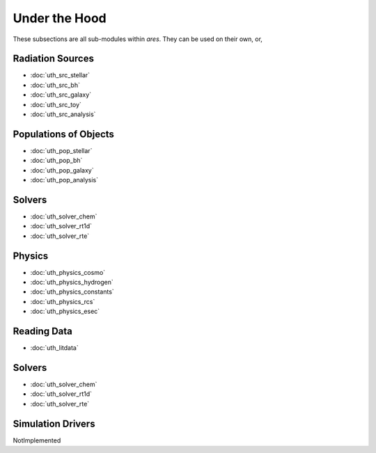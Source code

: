 Under the Hood
==============
These subsections are all sub-modules within *ares*. They can be used 
on their own, or, 

Radiation Sources
-----------------

* :doc:`uth_src_stellar`
* :doc:`uth_src_bh`
* :doc:`uth_src_galaxy`
* :doc:`uth_src_toy`
* :doc:`uth_src_analysis`

Populations of Objects
----------------------
* :doc:`uth_pop_stellar`
* :doc:`uth_pop_bh` 
* :doc:`uth_pop_galaxy` 
* :doc:`uth_pop_analysis`

Solvers
-------
* :doc:`uth_solver_chem`
* :doc:`uth_solver_rt1d`
* :doc:`uth_solver_rte`

Physics
-------
* :doc:`uth_physics_cosmo`
* :doc:`uth_physics_hydrogen`
* :doc:`uth_physics_constants`
* :doc:`uth_physics_rcs`
* :doc:`uth_physics_esec`

Reading Data
------------
* :doc:`uth_litdata`

Solvers
-------
* :doc:`uth_solver_chem`
* :doc:`uth_solver_rt1d`
* :doc:`uth_solver_rte`


Simulation Drivers
------------------
NotImplemented